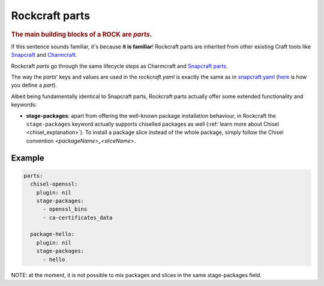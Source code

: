 
.. _ref_parts:

***************
Rockcraft parts
***************

.. rubric:: The main building blocks of a ROCK are *parts*.

If this sentence sounds familiar, it's because **it is familiar**!
Rockcraft parts are inherited from other existing Craft tools like
`Snapcraft <https://github.com/snapcore/snapcraft>`_ and
`Charmcraft <https://github.com/canonical/charmcraft>`_.

Rockcraft *parts* go through the same lifecycle steps as Charmcraft and
`Snapcraft parts <https://snapcraft.io/docs/parts-lifecycle>`_.

The way the *parts*' keys and values are used in the *rockcraft.yaml* is exactly
the same as in `snapcraft.yaml`_
(`here <https://snapcraft.io/docs/adding-parts>`_ is how you define a *part*).

Albeit being fundamentally identical to Snapcraft parts, Rockcraft parts
actually offer some extended functionality and keywords:

* **stage-packages**: apart from offering the well-known package installation
  behaviour, in Rockcraft the ``stage-packages`` keyword actually supports
  chiselled packages as well (:ref:`learn more about Chisel
  <chisel_explanation>`).
  To install a package slice instead of the whole package, simply follow the
  Chisel convention *<packageName>_<sliceName>*.


Example
.......

.. _chisel-example:

.. code-block:: yaml

  parts:
    chisel-openssl:
      plugin: nil
      stage-packages:
        - openssl_bins
        - ca-certificates_data

    package-hello:
      plugin: nil
      stage-packages:
        - hello


NOTE: at the moment, it is not possible to mix packages and slices in the same
stage-packages field.

.. _snapcraft.yaml: https://snapcraft.io/docs/snapcraft-parts-metadata
